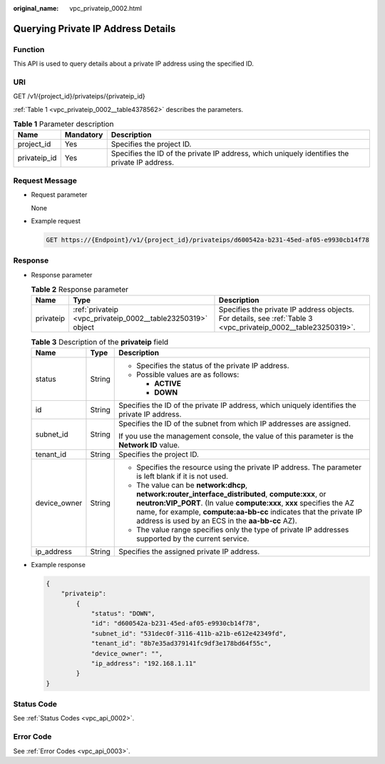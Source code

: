 :original_name: vpc_privateip_0002.html

.. _vpc_privateip_0002:

Querying Private IP Address Details
===================================

Function
--------

This API is used to query details about a private IP address using the specified ID.

URI
---

GET /v1/{project_id}/privateips/{privateip_id}

:ref:`Table 1 <vpc_privateip_0002__table4378562>` describes the parameters.

.. _vpc_privateip_0002__table4378562:

.. table:: **Table 1** Parameter description

   +--------------+-----------+-----------------------------------------------------------------------------------------------+
   | Name         | Mandatory | Description                                                                                   |
   +==============+===========+===============================================================================================+
   | project_id   | Yes       | Specifies the project ID.                                                                     |
   +--------------+-----------+-----------------------------------------------------------------------------------------------+
   | privateip_id | Yes       | Specifies the ID of the private IP address, which uniquely identifies the private IP address. |
   +--------------+-----------+-----------------------------------------------------------------------------------------------+

Request Message
---------------

-  Request parameter

   None

-  Example request

   .. code-block:: text

      GET https://{Endpoint}/v1/{project_id}/privateips/d600542a-b231-45ed-af05-e9930cb14f78

Response
--------

-  Response parameter

   .. table:: **Table 2** Response parameter

      +-----------+-------------------------------------------------------------+----------------------------------------------------------------------------------------------------------------+
      | Name      | Type                                                        | Description                                                                                                    |
      +===========+=============================================================+================================================================================================================+
      | privateip | :ref:`privateip <vpc_privateip_0002__table23250319>` object | Specifies the private IP address objects. For details, see :ref:`Table 3 <vpc_privateip_0002__table23250319>`. |
      +-----------+-------------------------------------------------------------+----------------------------------------------------------------------------------------------------------------+

   .. _vpc_privateip_0002__table23250319:

   .. table:: **Table 3** Description of the **privateip** field

      +-----------------------+-----------------------+--------------------------------------------------------------------------------------------------------------------------------------------------------------------------------------------------------------------------------------------------------------------------------------------------------+
      | Name                  | Type                  | Description                                                                                                                                                                                                                                                                                            |
      +=======================+=======================+========================================================================================================================================================================================================================================================================================================+
      | status                | String                | -  Specifies the status of the private IP address.                                                                                                                                                                                                                                                     |
      |                       |                       | -  Possible values are as follows:                                                                                                                                                                                                                                                                     |
      |                       |                       |                                                                                                                                                                                                                                                                                                        |
      |                       |                       |    -  **ACTIVE**                                                                                                                                                                                                                                                                                       |
      |                       |                       |    -  **DOWN**                                                                                                                                                                                                                                                                                         |
      +-----------------------+-----------------------+--------------------------------------------------------------------------------------------------------------------------------------------------------------------------------------------------------------------------------------------------------------------------------------------------------+
      | id                    | String                | Specifies the ID of the private IP address, which uniquely identifies the private IP address.                                                                                                                                                                                                          |
      +-----------------------+-----------------------+--------------------------------------------------------------------------------------------------------------------------------------------------------------------------------------------------------------------------------------------------------------------------------------------------------+
      | subnet_id             | String                | Specifies the ID of the subnet from which IP addresses are assigned.                                                                                                                                                                                                                                   |
      |                       |                       |                                                                                                                                                                                                                                                                                                        |
      |                       |                       | If you use the management console, the value of this parameter is the **Network ID** value.                                                                                                                                                                                                            |
      +-----------------------+-----------------------+--------------------------------------------------------------------------------------------------------------------------------------------------------------------------------------------------------------------------------------------------------------------------------------------------------+
      | tenant_id             | String                | Specifies the project ID.                                                                                                                                                                                                                                                                              |
      +-----------------------+-----------------------+--------------------------------------------------------------------------------------------------------------------------------------------------------------------------------------------------------------------------------------------------------------------------------------------------------+
      | device_owner          | String                | -  Specifies the resource using the private IP address. The parameter is left blank if it is not used.                                                                                                                                                                                                 |
      |                       |                       | -  The value can be **network:dhcp**, **network:router_interface_distributed**, **compute:xxx**, or **neutron:VIP_PORT**. (In value **compute:xxx**, **xxx** specifies the AZ name, for example, **compute:aa-bb-cc** indicates that the private IP address is used by an ECS in the **aa-bb-cc** AZ). |
      |                       |                       | -  The value range specifies only the type of private IP addresses supported by the current service.                                                                                                                                                                                                   |
      +-----------------------+-----------------------+--------------------------------------------------------------------------------------------------------------------------------------------------------------------------------------------------------------------------------------------------------------------------------------------------------+
      | ip_address            | String                | Specifies the assigned private IP address.                                                                                                                                                                                                                                                             |
      +-----------------------+-----------------------+--------------------------------------------------------------------------------------------------------------------------------------------------------------------------------------------------------------------------------------------------------------------------------------------------------+

-  Example response

   .. code-block::

      {
          "privateip":
              {
                  "status": "DOWN",
                  "id": "d600542a-b231-45ed-af05-e9930cb14f78",
                  "subnet_id": "531dec0f-3116-411b-a21b-e612e42349fd",
                  "tenant_id": "8b7e35ad379141fc9df3e178bd64f55c",
                  "device_owner": "",
                  "ip_address": "192.168.1.11"
              }
      }

Status Code
-----------

See :ref:`Status Codes <vpc_api_0002>`.

Error Code
----------

See :ref:`Error Codes <vpc_api_0003>`.
